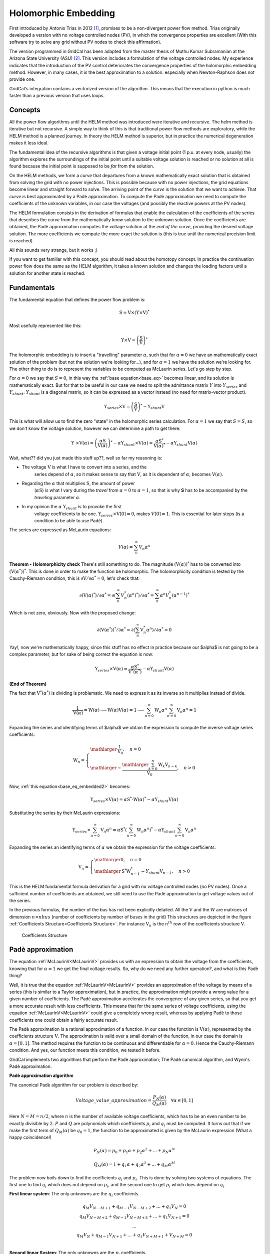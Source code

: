.. _holomorphic_embedding:

Holomorphic Embedding
=====================

First introduced by Antonio Trias in 2012 [1]_, promises to be a non-divergent power
flow method. Trias originally developed a version with no voltage controlled nodes
(PV), in which the convergence properties are excellent (With this software try to
solve any grid without PV nodes to check this affirmation). 

The version programmed in GridCal has been adapted from the master thesis of Muthu
Kumar Subramanian at the Arizona State University (ASU) [2]_. This version includes a
formulation of the voltage controlled nodes. My experience indicates that the
introduction of the PV control deteriorates the convergence properties of the
holomorphic embedding method. However, in many cases, it is the best approximation to
a solution. especially when Newton-Raphson does not provide one.

GridCal's integration contains a vectorized version of the algorithm. This means that
the execution in python is much faster than a previous version that uses loops.

Concepts
--------

All the power flow algorithms until the HELM method was introduced were iterative and
recursive. The helm method is iterative but not recursive. A simple way to think of
this is that traditional power flow methods are exploratory, while the HELM method is
a planned journey. In theory the HELM method is superior, but in practice the
numerical degeneration makes it less ideal.

The fundamental idea of the recursive algorithms is that given a voltage initial point
(1 p.u. at every node, usually) the algorithm explores the surroundings of the initial
point until a suitable voltage solution is reached or no solution at all is found
because the initial point is supposed to be *far* from the solution.

On the HELM methods, we form a *curve* that departures from a known mathematically
exact solution that is obtained from solving the grid with no power injections.
This is possible because with no power injections, the grid equations become linear and
straight forward to solve. The arriving point of the *curve* is the solution that we
want to achieve. That *curve* is best approximated by a Padè approximation. To compute
the Padè approximation we need to compute the coefficients of the unknown variables, in
our case the voltages (and possibly the reactive powers at the PV nodes).

The HELM formulation consists in the derivation of formulas that enable the calculation
of the coefficients of the series that describes the *curve* from the mathematically
know solution to the unknown solution. Once the coefficients are obtained, the Padè
approximation computes the voltage solution at the *end of the curve*, providing the
desired voltage solution. The more coefficients we compute the more exact the solution
is (this is true until the numerical precision limit is reached).

All this sounds very strange, but it works ;)

If you want to get familiar with this concept, you should read about the homotopy
concept. In practice the continuation power flow does the same as the HELM algorithm,
it takes a known solution and changes the loading factors until a solution for another
state is reached.

Fundamentals
------------

The fundamental equation that defines the power flow problem is:

.. math::

    \textbf{S} = \textbf{V} \times (\textbf{Y} \times \textbf{V})^*

Most usefully represented like this:

.. _base_eq:

.. math::
    
    {\textbf{Y} \times \textbf{V}} = \left(\frac{\textbf{S}}{\textbf{V}}\right)^* 

The holomorphic embedding is to insert a "travelling" parameter :math:`\alpha`, such
that for :math:`\alpha=0` we have an mathematically exact solution of the problem (but
not the solution we're looking for...), and for :math:`\alpha=1` we have the solution
we're looking for. The other thing to do is to represent the variables to be computed
as McLaurin series. Let's go step by step.

For :math:`\alpha=0` we say that :math:`S=0`, in this way the
:ref:`base equation<base_eq>` becomes linear, and its solution is mathematically exact.
But for that to be useful in our case we need to split the admittance matrix :math:`Y`
into :math:`Y_{series}` and :math:`Y_{shunt}`. :math:`Y_{shunt}` is a diagonal matrix,
so it can be expressed as a vector instead (no need for matrix-vector product).

.. _base_eq_alpha_0:

.. math::

    \textbf{Y}_{series} \times \textbf{V} = \left(\frac{\textbf{S}}{\textbf{V}}\right)^* - \textbf{Y}_{shunt} \textbf{V}

This is what will allow us to find the zero "state" in the holomorphic series
calculation. For :math:`\alpha=1` we say that :math:`S=S`, so we don't know the voltage
solution, however we can determine a path to get there:

.. _base_eq_embedded:

.. math::

    {\textbf{Y }\times \textbf{V}( \alpha )} = \left(\frac{ \alpha\textbf{S}}{\textbf{V}( \alpha )}\right)^* - \alpha \textbf{Y}_{shunt} \times \textbf{V}( \alpha ) = \frac{ \alpha\textbf{S}^*}{\textbf{V}( \alpha )^*} - \alpha \textbf{Y}_{shunt} \textbf{V}( \alpha )

Wait, what?? did you just made this stuff up??, well so far my reasoning is:

- The voltage :math:`\textbf{V}` is what I have to convert into a series, and the
    series depend of :math:`\alpha`, so it makes sense to say that :math:`\textbf{V}`,
    as it is dependent of :math:`\alpha`, becomes :math:`\textbf{V}(\alpha)`.
- Regarding the :math:`\alpha` that multiplies :math:`\textbf{S}`, the amount of power
    (:math:`\alpha \textbf{S}`) is what I vary during the *travel* from
    :math:`\alpha=0` to :math:`\alpha=1`, so that is why **S** has to be accompanied by
    the *traveling* parameter :math:`\alpha`.
- In my opinion the :math:`\alpha` :math:`\textbf{Y}_{shunt}` is to provoke the first
    voltage coefficients to be one.
    :math:`\textbf{Y}_{series} \times \textbf{V}[0] = 0`, makes :math:`V[0]=1`. This is
    essential for later steps (is a condition to be able to use Padè).

The series are expressed as McLaurin equations:

.. _McLaurinV:

.. math::

    V(\alpha) = \sum_{n}^{\infty} V_n \alpha ^n

**Theorem - Holomorphicity check** There's still something to do. The magnitude
:math:`\left(\textbf{V}( \alpha )\right)^*` has to be converted into
:math:`\left(\textbf{V}( \alpha^* )\right)^*`. This is done in order to make the
function be holomorphic. The holomorphicity condition is tested by the
Cauchy-Riemann condition, this is
:math:`\partial \textbf{V} / \partial \alpha^* = 0`, let's check that:

.. math::

    \partial \left(\textbf{V}( \alpha )^*\right) / \partial \alpha^*  = \partial \left(\sum_{n}^{\infty} V_n^* (\alpha ^n)^*\right) / \partial \alpha^*  = \sum_{n}^{\infty} \alpha ^n V_n^* (\alpha ^{n-1})^*

Which is not zero, obviously. Now with the proposed change:

.. math::

    \partial \left( \textbf{V}( \alpha^* )\right)^* / \partial \alpha^*  = \partial \left(\sum_{n}^{\infty} \textbf{V}_n^* \alpha ^n \right) / \partial \alpha^*  = 0
    
Yay!, now we're mathematically happy, since this stuff has no effect in practice because our $\alpha$ is not going to be a complex parameter, but for sake of being correct the equation is now:

.. _base_eq_embedded2:

.. math::

    {\textbf{Y}_{series}\times \textbf{V}( \alpha )} = \frac{ \alpha\textbf{S}^*}{\textbf{V}^*( \alpha^* )} - \alpha \textbf{Y}_{shunt} \textbf{V}( \alpha )

**(End of Theorem)**

The fact that :math:`\textbf{V}^*( \alpha^* )` is dividing is problematic. We need to
express it as its inverse so it multiplies instead of divide.

.. math::

    \frac{1}{\textbf{V}( \alpha)} =
    \textbf{W}( \alpha ) \longrightarrow \textbf{W}( \alpha ) \textbf{V}( \alpha) = 1
    \longrightarrow \sum_{n=0}^{\infty}{\textbf{W}_n \alpha^n}
    \sum_{n=0}^{\infty}{\textbf{V}_n \alpha^n} = 1

Expanding the series and identifying terms of $\alpha$ we obtain the expression to
compute the inverse voltage series coefficients:

.. math::

    \textbf{W}_n =
    \left\{
    \begin{array}{ll}
    \mathlarger{\frac{1}{\textbf{V}_0}}, \quad n=0\\
    \mathlarger{-\frac{\mathlarger{\sum_{k=0}^{n}\textbf{W}_k \textbf{V}_{n-k}}}{\textbf{V}_0}}, \quad n>0
    \end{array}
    \right

Now, :ref:`this equation<base_eq_embedded2>` becomes:

.. _base_eq_embedded3:

.. math::

    {\textbf{Y}_{series}\times \textbf{V}( \alpha )} =
    \alpha\textbf{S}^* \cdot \textbf{W}( \alpha)^*
    - \alpha \textbf{Y}_{shunt} \textbf{V}( \alpha )

Substituting the series by their McLaurin expressions:

.. _base_eq_embedded4:

.. math::

    {\textbf{Y}_{series}\times \sum_{n=0}^{\infty}{\textbf{V}_n \alpha^n}} = \alpha\textbf{S}^* \left(\sum_{n=0}^{\infty}{\textbf{W}_n \alpha^n}\right)^*  - \alpha \textbf{Y}_{shunt} \sum_{n=0}^{\infty}{\textbf{V}_n \alpha^n}

Expanding the series an identifying terms of :math:`\alpha` we obtain the expression
for the voltage coefficients:

.. math::

    \textbf{V}_n =
    \left\{
        \begin{array}{ll}
            \mathlarger{0}, \quad n=0\\
            \mathlarger{\textbf{S}^* \textbf{W}^*_{n-1} - Y_{shunt} \textbf{V}_{n-1} }, \quad n>0
        \end{array}
    \right.

This is the HELM fundamental formula derivation for a grid with no voltage controlled
nodes (no PV nodes). Once a sufficient number of coefficients are obtained, we still
need to use the Padè approximation to get voltage values out of the series.

In the previous formulas, the number of the bus has not been explicitly detailed. All
the :math:`\textbf{V}` and the :math:`\textbf{W}` are matrices of dimension
:math:`n \times nbus` (number of coefficients by number of buses in the grid) This
structures are depicted in the figure :ref:`Coefficients Structure<Coefficients Structure>`. For instance
:math:`\textbf{V}_n` is the :math:`n^{th}` row of the coefficients structure
:math:`\textbf{V}`.

.. figure:: ../figures/coefficients_structure.png
    :alt: Coefficients Structure

    Coefficients Structure

Padè approximation
------------------

The equation :ref:`McLaurinV<McLaurinV>` provides us with an expression to obtain the voltage from
the coefficients, knowing that for :math:`\alpha=1` we get the final voltage results.
So, why do we need any further operation?, and what is this Padè thing?

Well, it is true that the equation :ref:`McLaurinV<McLaurinV>` provides an approximation of the
voltage by means of a series (this is similar to a Taylor approximation), but in
practice, the approximation might provide a wrong value for a given number of
coefficients. The Padè approximation accelerates the convergence of any given series,
so that you get a more accurate result with less coefficients. This means that for the
same series of voltage coefficients, using the equation :ref:`McLaurinV<McLaurinV>` could give a
completely wrong result, whereas by applying Padè to those coefficients one could
obtain a fairly accurate result.

The Padè approximation is a rational approximation of a function. In our case the
function is :math:`\textbf{V}(\alpha)`, represented by the coefficients structure
:math:`\textbf{V}`. The approximation is valid over a small domain of the function, in
our case the domain is :math:`\alpha=[0,1]`. The method requires the function to be
continuous and differentiable for :math:`\alpha=0`. Hence the Cauchy-Riemann condition.
And yes, our function meets this condition, we tested it before.

GridCal implements two algorithms that perform the Padè approximation; The Padè
canonical algorithm, and Wynn's Padè approximation.

**Padè approximation algorithm**

The canonical Padè algorithm for our problem is described by:

.. _pade_apprx:

.. math::

    Voltage\_value\_approximation = \frac{P_N(\alpha)}{Q_M(\alpha)} \quad \forall \alpha \in [0,1]

Here :math:`N=M=n/2`, where :math:`n` is the number of available voltage coefficients,
which has to be an even number to be exactly divisible by :math:`2`. :math:`P` and
:math:`Q` are polynomials which coefficients :math:`p_i` and :math:`q_i` must be
computed. It turns out that if we make the first term of :math:`Q_M(\alpha)` be
:math:`q_0=1`, the function to be approximated is given by the McLaurin expression
(What a happy coincidence!)

.. math::

    P_N(\alpha) = p_0 + p_1\alpha + p_2\alpha^2 + ... + p_N\alpha^N

.. math::

    Q_M(\alpha) = 1 + q_1\alpha + q_2\alpha^2 + ... + q_M\alpha^M

The problem now boils down to find the coefficients :math:`q_i` and :math:`p_i`. This
is done by solving two systems of equations. The first one to find :math:`q_i` which
does not depend on :math:`p_i`, and the second one to get :math:`p_i` which does depend
on :math:`q_i`.

**First linear system**: The only unknowns are the :math:`q_i` coefficients.

.. math::

    \begin{matrix}
    q_M V_{N-M+1} + q_{M-1}V_{N-M+2}+...+q_1V_N = 0\\
    q_M V_{N-M+2} + q_{M-1}V_{N-M+3}+...+q_1V_{N+1} = 0\\
    ...\\
    q_M V_{N} + q_{M-1}V_{N+1}+...+q_1V_{N+M+1} + V_{N+M} = 0\\
    \end{matrix}

**Second linear System**: The only unknowns are the :math:`p_i` coefficients.

.. math::

    \begin{matrix}
    V_0 - p_0=0\\
    q_1V_0 + V_1  p_1=0\\
    q_2V_0 + q_1V_1+V_2-p_2=0\\
    q_3V_0 + q_2V_1 + q_1V_2 + V_3 - p_3 = 0\\
    ...\\
    q_MV_{N-M} + q_{M-1}V_{N-M+1} + ... + +V_N - p_N=0
    \end{matrix}

Once the coefficients are there, you would have defined completely the polynomials
:math:`P_N(\alpha)` and :math:`Q_M(\alpha)`, and it is only a matter of evaluating the
equation :ref:`pade_apprx<pade_apprx>` for :math:`\alpha=1`.

This process is done for every column of coefficients
:math:`\textbf{V}=\{V_0, V_1,V_2,V_3, ...,V_n\}` of the structure depicted in the
figure :ref:`Coefficients Structure<Coefficients Structure>`. This means that we have to perform a Padè
approximation for every node, using the one columns of the voltage coefficients per
Padé approximation.

**Wynn's Padè approximation algorithm**

Wynn published a paper in 1969 where he proposed a simple calculation method to obtain
the Padè approximation. This method is based on a table. Weniger in 1989 publishes his
thesis where a faster version of Wynn's algorithm is provided in Fortran code. 

That very Fortran piece of code has been translated into Python and included in GridCal.

One of the advantages of this method over the canonical Padè approximation
implementation is that it can be used for every iteration. In the beginning I thought
it would be faster but it turns out that it is not faster since the amount of
computation increases with the number of coefficients, whereas with the canonical
implementation the order of the matrices does not grow dramatically and it is executed
the half of the times.

On top of that my experience shows that the canonical implementation provides a more
consistent convergence.

Anyway, both implementations are there to be used in the code.

Formulation with PV nodes
-------------------------

The section :ref:`Fundamentals` introduces the canonical HELM algorithm. That algorithm
does not include the formulation of PV nodes. Other articles published on the subject
feature PV formulations that work more or less to some degree. The formulation below is
a formulation corrected by myself from a formulation contained here [3]_, which does
not work as published, hence the correction.

**Embedding**

The following embedding equations are proposed instead of the canonical HELM equations
from section :ref:`Fundamentals`.

For Slack nodes:

.. math::

    \begin{equation}
    V(\alpha) = V^{SP} \quad \forall \alpha=0

For PQ nodes:

.. math::

    \left\{
    \begin{array}{ll}
    \textbf{Y} \times \textbf{V}(\alpha) = 0 \quad \quad \quad \quad \forall \alpha=0\\
    \mathlarger{\textbf{Y} \times \textbf{V}(\alpha) = \frac{\alpha \textbf{S}}{\textbf{V}^*(\alpha^*)}} \quad \forall \alpha>0
    \end{array}
    \right.

For PV nodes:

.. math::

    \left\{
    \begin{array}{ll}
    \mathlarger{\textbf{Y} \times \textbf{V}(\alpha) = \frac{ \textbf{S}}{\textbf{V}^*(\alpha^*)}} \quad \forall \alpha=0\\
    \mathlarger{\textbf{Y} \times \textbf{V}(\alpha) = \frac{ \textbf{S} - j \textbf{Q}(\alpha)}{\textbf{V}^*(\alpha^*)}} \quad \forall \alpha>0
    \end{array}
    \right.

.. math::

    \left\{
    \begin{array}{ll}
    V(\alpha)V^*(\alpha^*) = |V_0|^2\quad \quad \quad \quad \forall \alpha=0\\
    V(\alpha)V^*(\alpha^*) = |V_0|^2 + (|V^{SP}|^2-|V_0|^2) \quad \forall \alpha>0
    \end{array}
    \right.

This embedding translates into the following formulation:

**Step 1**

The formulas are adapted to exemplify a 3-bus system where the bus1 is a slack, the bus
2 is PV and the bus 3 is PQ. This follows the example of the Appendix A of [3]_.

Compute the initial no-load solution (:math:`n=0`):

.. math::

    \begin{bmatrix}
    1 & 0 & 0 & 0 & 0 & 0\\
    0 & 1 & 0 & 0 & 0 & 0\\
    G_{21} & -B_{21} & G_{22} & -B_{22} & G_{23} & -B_{23}\\
    B_{21} & G_{21}  & B_{22} & G_{22}  & B_{23} & G_{23}\\
    G_{31} & -B_{31} & G_{32} & -B_{32} & G_{33} & -B_{33}\\
    B_{31} & G_{31}  & B_{32} & G_{32}  & B_{33} & G_{33}\\
    \end{bmatrix}
    \times
    \begin{bmatrix}
    V[n]_{re, 1}\\
    V[n]_{im, 1}\\
    V[n]_{re, 2}\\
    V[n]_{im, 2}\\
    V[n]_{re, 3}\\
    V[n]_{im, 3}\\
    \end{bmatrix}
    =
    \begin{bmatrix}
    V^{SP}_{re, 1}\\
    V^{SP}_{im, 1}\\
    0\\
    0\\
    0\\
    0\\
    \end{bmatrix}
    \quad \forall n = 0

Form the solution vector :math:`\textbf{V}[n]` you can compute the buses calculated
power and then get the reactive power at the PV nodes to initialize
:math:`\textbf{Q}[0]`:

.. _Scalc:

.. math::

    \textbf{S} = \textbf{V}[0] \cdot (\textbf{Y}_{bus} \times \textbf{V}[0])^*

.. math::

    \textbf{Q}_i[0] = imag(\textbf{S}_{i}) \quad \forall i \in PV

The initial inverse voltage coefficients :math:`\textbf{W}[0]` are obtained by:

.. math::

    W_i[0] = \frac{1}{V_i[0]}  \quad \forall i \in N

This step is entirely equivalent to find the no load solution using the Z-Matrix
reduction.

**Step 2**

Construct the system of equations to solve the coefficients of order greater than zero
(:math:`n>0`). Note that the matrix is the same as constructed for the previous step,
but adding a column and a row for each PV node to account for the reactive power
coefficients. In our 3-bus example, there is only one PV node, so we add only one
column and one row.

.. math::

    \begin{bmatrix}
    1 & 0 & 0 & 0 & 0 & 0 & 0\\
    0 & 1 & 0 & 0 & 0 & 0 & 0\\
    G_{21} & -B_{21} & G_{22} & -B_{22} & G_{23} & -B_{23} & W[0]_{im}\\
    B_{21} & G_{21}  & B_{22} & G_{22}  & B_{23} & G_{23} & W[0]_{re}\\
    G_{31} & -B_{31} & G_{32} & -B_{32} & G_{33} & -B_{33} & 0\\
    B_{31} & G_{31}  & B_{32} & G_{32}  & B_{33} & G_{33} & 0\\
    0 & 0 & V[0]_{re} & V[0]_{im} & 0 & 0 & 0\\
    \end{bmatrix}
    \times
    \begin{bmatrix}
    V[n]_{re, 1}\\
    V[n]_{im, 1}\\
    V[n]_{re, 2}\\
    V[n]_{im, 2}\\
    V[n]_{re, 3}\\
    V[n]_{im, 3}\\
    Q_2[n]\\
    \end{bmatrix}
    =
    \begin{bmatrix}
    0\\
    0\\
    f2_{re}\\
    f2_{im}\\
    f1_{re}\\
    f1_{im}\\
    \epsilon[n]\\
    \end{bmatrix}
    \quad \forall n > 0
    \label{lin_sys_2}

Where:

.. math::

    f1 = S^*_i \cdot W^*_i[n-1] \quad \forall i \in PQ

.. math::

    f2 = P_i \cdot W^*_i[n-1] + conv(n, Q_i, W^*_i) \quad \forall i \in PV

.. math::

    \epsilon[n] = \delta_{n1} \cdot \frac{1}{2} \left(|V_i^SP|^2 - |V_i[0]|^2\right) - \frac{1}{2} conv(n, V_i, V_i^*)  \quad \forall i \in PV, n > 0

The convolution :math:`conv` is defined as:

.. math::

    conv(n, A, B) = \sum_{m=0}^{n-1} A[m] \cdot B[n-m]

The system matrix (:math:`A_{sys}`) is the same for all the orders of :math:`n>0`,
therefore we only build it once, and we factorize it to solve the subsequent
coefficients.

After the voltages :math:`\textbf{V}[n]` and the reactive power at the PV nodes
:math:`Q[n]` is obtained solving the linear system (:ref:`this equation<lin_sys_2>`), we must solve
the inverse voltage coefficients of order :math:`n` for all the buses:

.. math::

    W_i[n] = \frac{- \mathlarger{\sum_{m=0}^{n}W_i[m] \cdot V_i[n-m]} }{V_i[0]} \quad  \forall i \in N, n>0

**Step 3**

Repeat step 2 until a sufficiently low error is achieved or a maximum number of
iterations (coefficients).

The error is computed by comparing the calculated power :math:`\textbf{S}` (eq
:ref:`Scalc<Scalc>`) with the specified power injections :math:`\textbf{S}^{SP}`:

.. math::

    mismatch = \textbf{S} - \textbf{S}^{SP}

.. math::

    error = |mismatch|_\infty = max(abs(mismatch))

.. [1] A. Trias, The Holomorphic Embedding Load Flow Method, IEEE Power and Energy Society General Meeting 2011, 22–26 July 2012

.. [2] Muthu Kumar Subramian, Application of holomorphic embedding to the power-flow problem, Arizona State University, Master thesis in electrical engineering, 2014

.. [3] Liu2017online (to be corrected)


